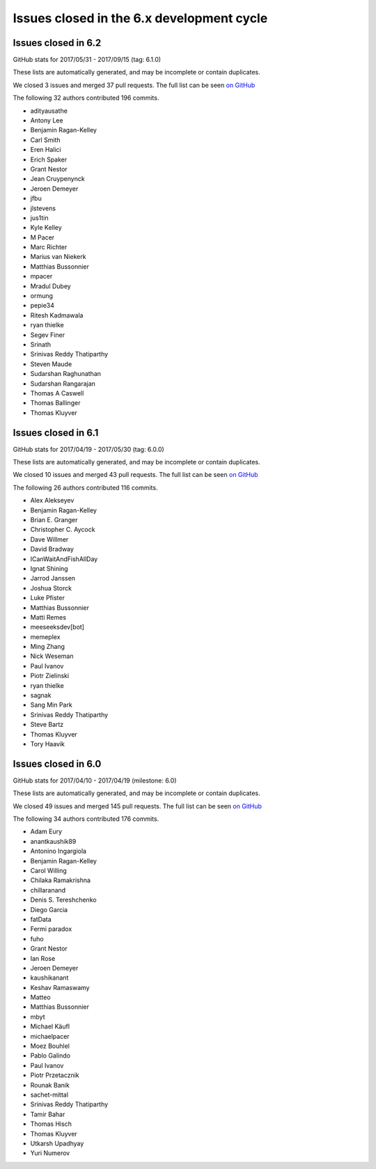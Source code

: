 Issues closed in the 6.x development cycle
==========================================

Issues closed in 6.2
--------------------


GitHub stats for 2017/05/31 - 2017/09/15 (tag: 6.1.0)

These lists are automatically generated, and may be incomplete or contain duplicates.

We closed 3 issues and merged 37 pull requests.
The full list can be seen `on GitHub <https://github.com/ipython/ipython/issues?q=milestone%3A6.2+>`__

The following 32 authors contributed 196 commits.

* adityausathe
* Antony Lee
* Benjamin Ragan-Kelley
* Carl Smith
* Eren Halici
* Erich Spaker
* Grant Nestor
* Jean Cruypenynck
* Jeroen Demeyer
* jfbu
* jlstevens
* jus1tin
* Kyle Kelley
* M Pacer
* Marc Richter
* Marius van Niekerk
* Matthias Bussonnier
* mpacer
* Mradul Dubey
* ormung
* pepie34
* Ritesh Kadmawala
* ryan thielke
* Segev Finer
* Srinath
* Srinivas Reddy Thatiparthy
* Steven Maude
* Sudarshan Raghunathan
* Sudarshan Rangarajan
* Thomas A Caswell
* Thomas Ballinger
* Thomas Kluyver


Issues closed in 6.1
--------------------

GitHub stats for 2017/04/19 - 2017/05/30 (tag: 6.0.0)

These lists are automatically generated, and may be incomplete or contain duplicates.

We closed 10 issues and merged 43 pull requests.
The full list can be seen `on GitHub <https://github.com/ipython/ipython/issues?q=milestone%3A6.1+>`__

The following 26 authors contributed 116 commits.

* Alex Alekseyev
* Benjamin Ragan-Kelley
* Brian E. Granger
* Christopher C. Aycock
* Dave Willmer
* David Bradway
* ICanWaitAndFishAllDay
* Ignat Shining
* Jarrod Janssen
* Joshua Storck
* Luke Pfister
* Matthias Bussonnier
* Matti Remes
* meeseeksdev[bot]
* memeplex
* Ming Zhang
* Nick Weseman
* Paul Ivanov
* Piotr Zielinski
* ryan thielke
* sagnak
* Sang Min Park
* Srinivas Reddy Thatiparthy
* Steve Bartz
* Thomas Kluyver
* Tory Haavik


Issues closed in 6.0
--------------------

GitHub stats for 2017/04/10 - 2017/04/19 (milestone: 6.0)

These lists are automatically generated, and may be incomplete or contain duplicates.

We closed 49 issues and merged 145 pull requests.
The full list can be seen `on GitHub <https://github.com/ipython/ipython/issues?q=milestone%3A6.0+>`__

The following 34 authors contributed 176 commits.

* Adam Eury
* anantkaushik89
* Antonino Ingargiola
* Benjamin Ragan-Kelley
* Carol Willing
* Chilaka Ramakrishna
* chillaranand
* Denis S. Tereshchenko
* Diego Garcia
* fatData
* Fermi paradox
* fuho
* Grant Nestor
* Ian Rose
* Jeroen Demeyer
* kaushikanant
* Keshav Ramaswamy
* Matteo
* Matthias Bussonnier
* mbyt
* Michael Käufl
* michaelpacer
* Moez Bouhlel
* Pablo Galindo
* Paul Ivanov
* Piotr Przetacznik
* Rounak Banik
* sachet-mittal
* Srinivas Reddy Thatiparthy
* Tamir Bahar
* Thomas Hisch
* Thomas Kluyver
* Utkarsh Upadhyay
* Yuri Numerov
